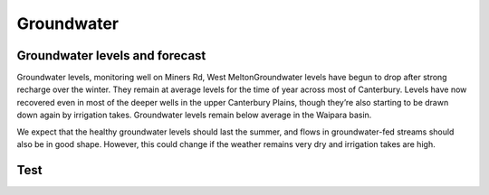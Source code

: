 Groundwater
=====================================================

.. raw:: html
   :file: bokeh_html/fresh_gw_map_2018-03-14.html

Groundwater levels and forecast
----------------------------------
Groundwater levels, monitoring well on Miners Rd, West MeltonGroundwater levels have begun to drop after strong recharge over the winter. They remain at average levels for the time of year across most of Canterbury. Levels have now recovered even in most of the deeper wells in the upper Canterbury Plains, though they’re also starting to be drawn down again by irrigation takes.  Groundwater levels remain below average in the Waipara basin.

We expect that the healthy groundwater levels should last the summer, and flows in groundwater-fed streams should also be in good shape. However, this could change if the weather remains very dry and irrigation takes are high.

Test
----

.. raw:: html
   :file: bokeh_html/Montreal-Mapbox.html
